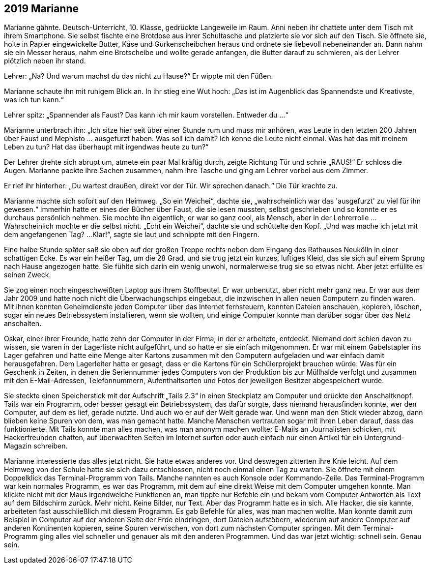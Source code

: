 == [big-number]#2019# Marianne

[text-caps]#Marianne gähnte.# Deutsch-Unterricht, 10.
Klasse, gedrückte Langeweile im Raum.
Anni neben ihr chattete unter dem Tisch mit ihrem Smartphone.
Sie selbst fischte eine Brotdose aus ihrer Schultasche und platzierte sie vor sich auf den Tisch.
Sie öffnete sie, holte in Papier eingewickelte Butter, Käse und Gurkenscheibchen heraus und ordnete sie liebevoll nebeneinander an.
Dann nahm sie ein Messer heraus, nahm eine Brotscheibe und wollte gerade anfangen, die Butter darauf zu schmieren, als der Lehrer plötzlich neben ihr stand.


Lehrer: „Na? Und warum machst du das nicht zu Hause?“ Er wippte mit den Füßen.

Marianne schaute ihn mit ruhigem Blick an.
In ihr stieg eine Wut hoch: „Das ist im Augenblick das Spannendste und Kreativste, was ich tun kann.“

Lehrer spitz: „Spannender als Faust? Das kann ich mir kaum vorstellen.
Entweder du ...“

Marianne unterbrach ihn: „Ich sitze hier seit über einer Stunde rum und muss mir anhören, was Leute in den letzten 200 Jahren über Faust und Mephisto … ausgefurzt haben.
Was soll ich damit? Ich kenne die Leute nicht einmal.
Was hat das mit meinem Leben zu tun? Hat das überhaupt mit irgendwas heute zu tun?“ 

Der Lehrer drehte sich abrupt um, atmete ein paar Mal kräftig durch, zeigte Richtung Tür und schrie „RAUS!“ Er schloss die Augen.
Marianne packte ihre Sachen zusammen, nahm ihre Tasche und ging am Lehrer vorbei aus dem Zimmer.

Er rief ihr hinterher: „Du wartest draußen, direkt vor der Tür.
Wir sprechen danach.“ Die Tür krachte zu.

Marianne machte sich sofort auf den Heimweg.
„So ein Weichei“, dachte sie, „wahrscheinlich war das 'ausgefurzt' zu viel für ihn gewesen.“ Immerhin hatte er eines der Bücher über Faust, die sie lesen mussten, selbst geschrieben und so konnte er es durchaus persönlich nehmen.
Sie mochte ihn eigentlich, er war so ganz cool, als Mensch, aber in der Lehrerrolle … Wahrscheinlich mochte er die selbst nicht.
„Echt ein Weichei“, dachte sie und schüttelte den Kopf.
„Und was mache ich jetzt mit dem angefangenen Tag? ...
Klar!“, sagte sie laut und schnippte mit den Fingern.

Eine halbe Stunde später saß sie oben auf der großen Treppe rechts neben dem Eingang des Rathauses Neukölln in einer schattigen Ecke.
Es war ein heißer Tag, um die 28 Grad, und sie trug jetzt ein kurzes, luftiges Kleid, das sie sich auf einem Sprung nach Hause angezogen hatte.
Sie fühlte sich darin ein wenig unwohl, normalerweise trug sie so etwas nicht.
Aber jetzt erfüllte es seinen Zweck.

Sie zog einen noch eingeschweißten Laptop aus ihrem Stoffbeutel.
Er war unbenutzt, aber nicht mehr ganz neu.
Er war aus dem Jahr 2009 und hatte noch nicht die Überwachungschips eingebaut, die inzwischen in allen neuen Computern zu finden waren.
Mit ihnen konnten Geheimdienste jeden Computer über das Internet fernsteuern, konnten Dateien anschauen, kopieren, löschen, sogar ein neues Betriebssystem installieren, wenn sie wollten, und einige Computer konnte man darüber sogar über das Netz anschalten.


Oskar, einer ihrer Freunde, hatte zehn der Computer in der Firma, in der er arbeitete, entdeckt.
Niemand dort schien davon zu wissen, sie waren in der Lagerliste nicht aufgeführt, und so hatte er sie einfach mitgenommen.
Er war mit einem Gabelstapler ins Lager gefahren und hatte eine Menge alter Kartons zusammen mit den Computern aufgeladen und war einfach damit herausgefahren.
Dem Lagerleiter hatte er gesagt, dass er die Kartons für ein Schülerprojekt brauchen würde.
Was für ein Geschenk in Zeiten, in denen die Seriennummer jedes Computers von der Produktion bis zur Müllhalde verfolgt und zusammen mit den E-Mail-Adressen, Telefonnummern, Aufenthaltsorten und Fotos der jeweiligen Besitzer abgespeichert wurde.

Sie steckte einen Speicherstick mit der Aufschrift „Tails 2.3“ in einen Steckplatz am Computer und drückte den Anschaltknopf.
Tails war ein Programm, oder besser gesagt ein Betriebssystem, das dafür sorgte, dass niemand herausfinden konnte, wer den Computer, auf dem es lief, gerade nutzte.
Und auch wo er auf der Welt gerade war.
Und wenn man den Stick wieder abzog, dann blieben keine Spuren von dem, was man gemacht hatte.
Manche Menschen vertrauten sogar mit ihren Leben darauf, dass das funktionierte.
Mit Tails konnte man alles machen, was man anonym machen wollte: E-Mails an Journalisten schicken, mit Hackerfreunden chatten, auf überwachten Seiten im Internet surfen oder auch einfach nur einen Artikel für ein Untergrund-Magazin schreiben.

Marianne interessierte das alles jetzt nicht.
Sie hatte etwas anderes vor.
Und deswegen zitterten ihre Knie leicht.
Auf dem Heimweg von der Schule hatte sie sich dazu entschlossen, nicht noch einmal einen Tag zu warten.
Sie öffnete mit einem Doppelklick das Terminal-Programm von Tails.
Manche nannten es auch Konsole oder Kommando-Zeile.
Das Terminal-Programm war kein normales Programm, es war das Programm, mit dem auf eine direkt Weise mit dem Computer umgehen konnte.
Man klickte nicht mit der Maus irgendwelche Funktionen an, man tippte nur Befehle ein und bekam vom Computer Antworten als Text auf dem Bildschirm zurück.
Mehr nicht.
Keine Bilder, nur Text.
Aber das Programm hatte es in sich.
Alle Hacker, die sie kannte, arbeiteten fast ausschließlich mit diesem Programm.
Es gab Befehle für alles, was man machen wollte.
Man konnte damit zum Beispiel in Computer auf der anderen Seite der Erde eindringen, dort Dateien aufstöbern, wiederum auf andere Computer auf anderen Kontinenten kopieren, seine Spuren verwischen, von dort zum nächsten Computer springen.
Mit dem Terminal-Programm ging alles viel schneller und genauer als mit den anderen Programmen.
Und das war jetzt wichtig: schnell sein.
Genau sein.
